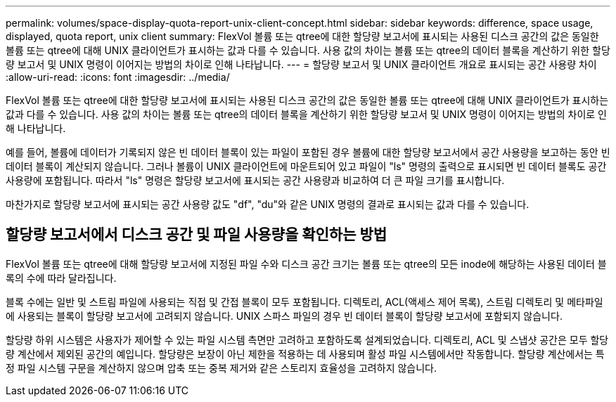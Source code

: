 ---
permalink: volumes/space-display-quota-report-unix-client-concept.html 
sidebar: sidebar 
keywords: difference, space usage, displayed, quota report, unix client 
summary: FlexVol 볼륨 또는 qtree에 대한 할당량 보고서에 표시되는 사용된 디스크 공간의 값은 동일한 볼륨 또는 qtree에 대해 UNIX 클라이언트가 표시하는 값과 다를 수 있습니다. 사용 값의 차이는 볼륨 또는 qtree의 데이터 블록을 계산하기 위한 할당량 보고서 및 UNIX 명령이 이어지는 방법의 차이로 인해 나타납니다. 
---
= 할당량 보고서 및 UNIX 클라이언트 개요로 표시되는 공간 사용량 차이
:allow-uri-read: 
:icons: font
:imagesdir: ../media/


[role="lead"]
FlexVol 볼륨 또는 qtree에 대한 할당량 보고서에 표시되는 사용된 디스크 공간의 값은 동일한 볼륨 또는 qtree에 대해 UNIX 클라이언트가 표시하는 값과 다를 수 있습니다. 사용 값의 차이는 볼륨 또는 qtree의 데이터 블록을 계산하기 위한 할당량 보고서 및 UNIX 명령이 이어지는 방법의 차이로 인해 나타납니다.

예를 들어, 볼륨에 데이터가 기록되지 않은 빈 데이터 블록이 있는 파일이 포함된 경우 볼륨에 대한 할당량 보고서에서 공간 사용량을 보고하는 동안 빈 데이터 블록이 계산되지 않습니다. 그러나 볼륨이 UNIX 클라이언트에 마운트되어 있고 파일이 "ls" 명령의 출력으로 표시되면 빈 데이터 블록도 공간 사용량에 포함됩니다. 따라서 "ls" 명령은 할당량 보고서에 표시되는 공간 사용량과 비교하여 더 큰 파일 크기를 표시합니다.

마찬가지로 할당량 보고서에 표시되는 공간 사용량 값도 "df", "du"와 같은 UNIX 명령의 결과로 표시되는 값과 다를 수 있습니다.



== 할당량 보고서에서 디스크 공간 및 파일 사용량을 확인하는 방법

FlexVol 볼륨 또는 qtree에 대해 할당량 보고서에 지정된 파일 수와 디스크 공간 크기는 볼륨 또는 qtree의 모든 inode에 해당하는 사용된 데이터 블록의 수에 따라 달라집니다.

블록 수에는 일반 및 스트림 파일에 사용되는 직접 및 간접 블록이 모두 포함됩니다. 디렉토리, ACL(액세스 제어 목록), 스트림 디렉토리 및 메타파일에 사용되는 블록이 할당량 보고서에 고려되지 않습니다. UNIX 스파스 파일의 경우 빈 데이터 블록이 할당량 보고서에 포함되지 않습니다.

할당량 하위 시스템은 사용자가 제어할 수 있는 파일 시스템 측면만 고려하고 포함하도록 설계되었습니다. 디렉토리, ACL 및 스냅샷 공간은 모두 할당량 계산에서 제외된 공간의 예입니다. 할당량은 보장이 아닌 제한을 적용하는 데 사용되며 활성 파일 시스템에서만 작동합니다. 할당량 계산에서는 특정 파일 시스템 구문을 계산하지 않으며 압축 또는 중복 제거와 같은 스토리지 효율성을 고려하지 않습니다.
